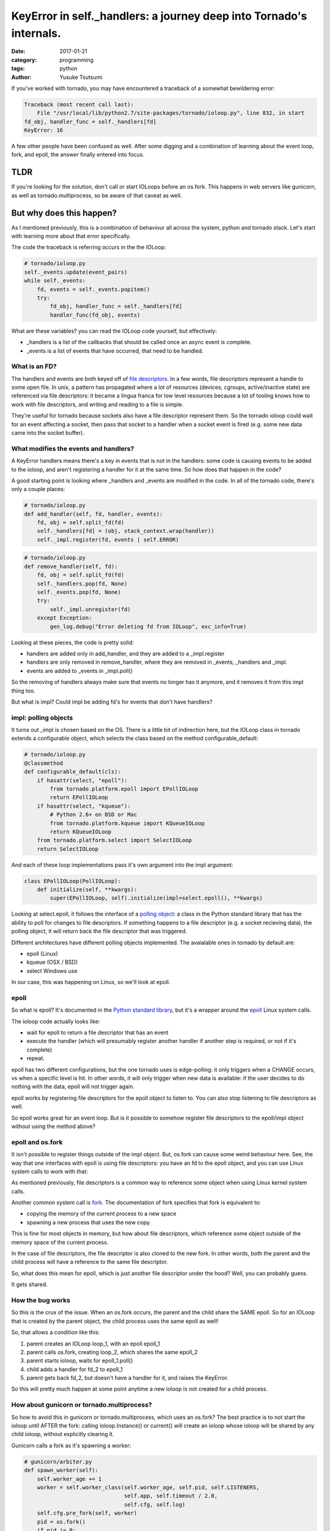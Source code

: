 ====================================================================
KeyError in self._handlers: a journey deep into Tornado's internals.
====================================================================
:date: 2017-01-21
:category: programming
:tags: python
:author: Yusuke Tsutsumi

.. warn::

    this no longer seems to be the behaviour for recent (4.0+ version of tornado).
    this article is largely for educational purposes.

If you've worked with tornado, you may have encountered a traceback of
a somewhat bewildering error:

.. code-block:: python

    Traceback (most recent call last):
        File "/usr/local/lib/python2.7/site-packages/tornado/ioloop.py", line 832, in start
    fd_obj, handler_func = self._handlers[fd]
    KeyError: 16

.. TODO: get some links for this sentence.

A few other people have been confused as well. After some digging and a combination
of learning about the event loop, fork, and epoll, the answer finally entered into focus.


----
TLDR
----

If you're looking for the solution, don't call or start IOLoops before
an os.fork. This happens in web servers like gunicorn, as well as
tornado.multiprocess, so be aware of that caveat as well.

-------------------------
But why does this happen?
-------------------------

As I mentioned previously, this is a combination of behaviour all
across the system, python and tornado stack. Let's start with
learning more about that error specifically.

The code the traceback is referring occurs in the the IOLoop:


.. code-block:: python

    # tornado/ioloop.py
    self._events.update(event_pairs)
    while self._events:
        fd, events = self._events.popitem()
        try:
            fd_obj, handler_func = self._handlers[fd]
            handler_func(fd_obj, events)


What are these variables? you can read the IOLoop code yourself, but effectively:

* _handlers is a list of the callbacks that should be called once an async event is complete.
* _events is a list of events that have occurred, that need to be handled.

What is an FD?
==============

.. TODO: link for file descriptors.

The handlers and events are both keyed off of `file descriptors <https://en.wikipedia.org/wiki/File_descriptor>`_. In a
few words, file descriptors represent a handle to some open file. In
unix, a pattern has propagated where a lot of resources (devices,
cgroups, active/inactive state) are referenced via file descriptors:
it became a lingua franca for low level resources because a lot of
tooling knows how to work with file descriptors, and writing and
reading to a file is simple.

They're useful for tornado because sockets also have a file descriptor
represent them. So the tornado ioloop could wait for an event
affecting a socket, then pass that socket to a handler when a socket
event is fired (e.g. some new data came into the socket buffer).

What modifies the events and handlers?
======================================

A KeyError handlers means there's a key in events that is not in the
handlers: some code is causing events to be added to the ioloop, and
aren't registering a handler for it at the same time. So how does that
happen in the code?

A good starting point is looking where _handlers and _events are
modified in the code. In all of the tornado code, there's only a
couple places:

.. code-block:: python

    # tornado/ioloop.py
    def add_handler(self, fd, handler, events):
        fd, obj = self.split_fd(fd)
        self._handlers[fd] = (obj, stack_context.wrap(handler))
        self._impl.register(fd, events | self.ERROR)


.. code-block:: python

    # tornado/ioloop.py
    def remove_handler(self, fd):
        fd, obj = self.split_fd(fd)
        self._handlers.pop(fd, None)
        self._events.pop(fd, None)
        try:
            self._impl.unregister(fd)
        except Exception:
            gen_log.debug("Error deleting fd from IOLoop", exc_info=True)


Looking at these pieces, the code is pretty solid:

* handlers are added only in add_handler, and they are added to a _impl.register
* handlers are only removed in remove_handler, where they are removed in _events, _handlers and _impl.
* events are added to _events in _impl.poll()

So the removing of handlers always make sure that events no longer has
it anymore, and it removes it from this impl thing too.

But what is impl? Could impl be adding fd's for events that don't have handlers?

impl: polling objects
=====================

It turns out _impl is chosen based on the OS. There is a little bit of
indirection here, but the IOLoop class in tornado extends a configurable object,
which selects the class based on the method configurable_default:


.. code-block:: python

    # tornado/ioloop.py
    @classmethod
    def configurable_default(cls):
        if hasattr(select, "epoll"):
            from tornado.platform.epoll import EPollIOLoop
            return EPollIOLoop
        if hasattr(select, "kqueue"):
            # Python 2.6+ on BSD or Mac
            from tornado.platform.kqueue import KQueueIOLoop
            return KQueueIOLoop
        from tornado.platform.select import SelectIOLoop
        return SelectIOLoop

And each of these loop implementations pass it's own argument into the impl argument:


.. code-block:: python

    class EPollIOLoop(PollIOLoop):
        def initialize(self, **kwargs):
            super(EPollIOLoop, self).initialize(impl=select.epoll(), **kwargs)


Looking at select.epoll, it follows the interface of a `polling object
<https://docs.python.org/2/library/select.html#polling-objects>`_: a
class in the Python standard library that has the ability to poll for
changes to file descriptors. If something happens to a file descriptor
(e.g. a socket recieving data), the polling object, it will return
back the file descriptor that was triggered.

Different architectures have different polling objects
implemented. The avaialable ones in tornado by default are:

* epoll (Linux)
* kqueue (OSX / BSD)
* select Windows use

In our case, this was happening on Linux, so we'll look at epoll.

epoll
=====

So what is epoll? It's documented in the `Python standard library <https://docs.python.org/3/library/select.html#epoll-objects>`_, but
it's a wrapper around the `epoll <http://man7.org/linux/man-pages/man7/epoll.7.html>`_ Linux system calls.

The ioloop code actually looks like:

* wait for epoll to return a file descriptor that has an event
* execute the handler (which will presumably register another handler if another step is required, or not if it's complete)
* repeat.

epoll has two different configurations, but the one tornado uses is
edge-polling: it only triggers when a CHANGE occurs, vs when a
specific level is hit. In other words, it will only trigger when new
data is available: if the user decides to do nothing with the data,
epoll will not trigger again.

epoll works by registering file descriptors for the epoll object to
listen to. You can also stop listening to file descriptors as well.

So epoll works great for an event loop. But is it possible to somehow
register file descriptors to the epoll/impl object without using the
method above?

epoll and os.fork
=================

It isn't possible to register things outside of the impl
object. But, os.fork can cause some weird behaviour here. See, the way
that one interfaces with epoll is using file descriptors: you have an
fd to the epoll object, and you can use Linux system calls to work
with that:

As mentioned previously, file descriptors is a common way to reference
some object when using Linux kernel system calls.

Another common system call is `fork
<http://man7.org/linux/man-pages/man2/fork.2.html>`_. The
documentation of fork specifies that fork is equivalent to:

* copying the memory of the current process to a new space
* spawning a new process that uses the new copy.

This is fine for most objects in memory, but how about file
descriptors, which reference some object outside of the memory space
of the current process.

In the case of file descriptors, the file descriptor is also cloned to
the new fork. In other words, both the parent and the child process
will have a reference to the same file descriptor.

So, what does this mean for epoll, which is just another file
descriptor under the hood? Well, you can probably guess.

It gets shared.

How the bug works
=================

So this is the crux of the issue. When an os.fork occurs, the parent
and the child share the SAME epoll. So for an IOLoop that is created
by the parent object, the child process uses the same epoll as well!

So, that allows a condition like this:

1. parent creates an IOLoop loop_1, with an epoll epoll_1
2. parent calls os.fork, creating loop_2, which shares the same epoll_2
3. parent starts ioloop, waits for epoll_1.poll()
4. child adds a handler for fd_2 to epoll_1
5. parent gets back fd_2, but doesn't have a handler for it, and raises the KeyError.

So this will pretty much happen at some point anytime a new ioloop is not created for a child process.

.. todo: code example

How about gunicorn or tornado.multiprocess?
===========================================

So how to avoid this in gunicorn or tornado.multiprocess, which uses
an os.fork? The best practice is to not start the ioloop until AFTER
the fork: calling ioloop.Instance() or current() will create an ioloop whose ioloop will be shared
by any child ioloop, without explicitly clearing it.

Gunicorn calls a fork as it's spawning a worker:

.. code-block:: python

    # gunicorn/arbiter.py
    def spawn_worker(self):
        self.worker_age += 1
        worker = self.worker_class(self.worker_age, self.pid, self.LISTENERS,
                                   self.app, self.timeout / 2.0,
                                   self.cfg, self.log)
        self.cfg.pre_fork(self, worker)
        pid = os.fork()
        if pid != 0:
            self.WORKERS[pid] = worker
            return pid

-------
Summary
-------

Tornado is an awesome framework, but it's not simple. However, thanks
to well documented pieces, it's possible to diagnose even complex
issues like this, and do a bit of learning along the way.

Also, os.fork is not a complete guarantee that you'll get a unique
instance of every object you use. Beware file descriptors.
